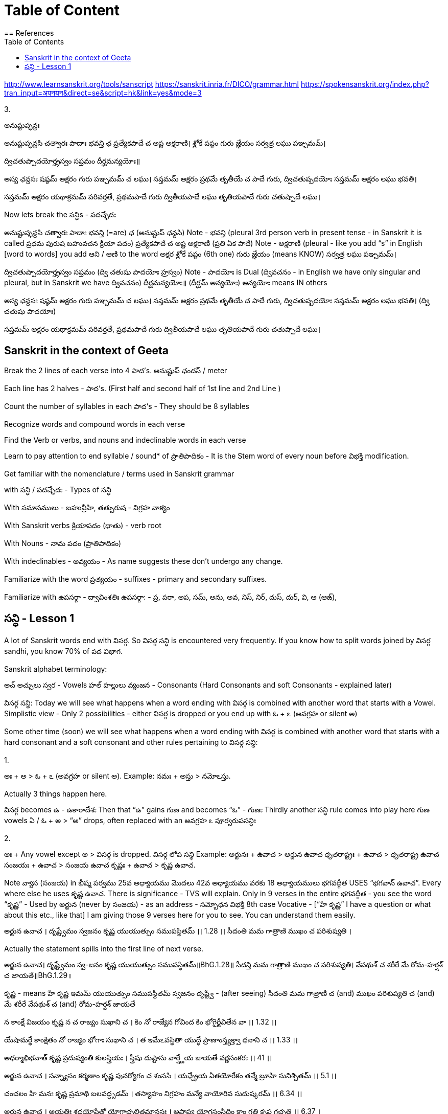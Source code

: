 

:linkcss:
:imagesdir: ./images
:iconsdir: ./icons
:stylesdir: stylesheets/
:stylesheet:  colony.css
:data-uri:
:toc:

= Table of Content
== References

http://www.learnsanskrit.org/tools/sanscript
https://sanskrit.inria.fr/DICO/grammar.html
https://spokensanskrit.org/index.php?tran_input=अपनयन&direct=se&script=hk&link=yes&mode=3

3.


అనుష్టుప్ఛన్దః

అనుష్టుప్ఛన్దసి చత్వారః పాదాః భవన్తి ఛ
ప్రత్యేకపాదే చ అష్ట అక్షరాణి।
శ్లోకే షష్ఠం గురు జ్ఞేయం
సర్వత్ర లఘు పఞ్చమమ్।

ద్విచతుష్పాదయోర్హ్రస్వం సప్తమం
దీర్ఘమన్యయోః॥

అస్య ఛన్దసః
షష్ఠమ్ అక్షరం గురు
పఞ్చమమ్ చ లఘు।
సప్తమమ్ అక్షరం ప్రథమే తృతీయే చ పాదే గురు,
ద్విచతుష్పదయోః సప్తమమ్ అక్షరం లఘు భవతి।

సప్తమమ్ అక్షరం యథాక్రమమ్ పరివర్తతే,
ప్రథమపాదే గురు
ద్వితీయపాదే లఘు
తృతియపాదే గురు
చతుష్పాదే లఘు।

Now lets break the సన్ధిs - పదచ్ఛేదః

అనుష్టుప్ఛన్దసి చత్వారః పాదాః భవన్తి (=are) ఛ (అనుష్టుప్ ఛన్దసి)
Note - భవన్తి (pleural 3rd person verb in present tense - in Sanskrit it is called ప్రధమ పురుష బహువచన క్రియా పదం)
ప్రత్యేకపాదే చ అష్ట అక్షరాణి (ప్రతి ఏక పాదే)
Note - అక్షరాణి (pleural - like you add “s” in English [word to words] you add ఆని / ఆణి to the word అక్షర
శ్లోకే షష్ఠం (6th one) గురు జ్ఞేయం (means KNOW)
సర్వత్ర లఘు పఞ్చమమ్।

ద్విచతుష్పాదయోర్హ్రస్వం సప్తమం (ద్వి చతుషు పాదయోః హ్రస్వం)
Note - పాదయోః is Dual (ద్వివచనం - in English we have only singular and pleural, but in Sanskrit we have ద్వివచనం)
దీర్ఘమన్యయోః॥ (దీర్ఘమ్ అన్యయోః)
అన్యయోః means IN others

అస్య ఛన్దసః
షష్ఠమ్ అక్షరం గురు
పఞ్చమమ్ చ లఘు।
సప్తమమ్ అక్షరం ప్రథమే తృతీయే చ పాదే గురు,
ద్విచతుష్పదయోః సప్తమమ్ అక్షరం లఘు భవతి। (ద్వి చతుషు పాదయోః)

సప్తమమ్ అక్షరం యథాక్రమమ్ పరివర్తతే,
ప్రథమపాదే గురు
ద్వితీయపాదే లఘు
తృతియపాదే గురు
చతుష్పాదే లఘు।

== Sanskrit in the context of Geeta

Break the 2 lines of each verse into 4 పాద’s. అనుష్టుప్ ఛందస్ / meter

Each line has 2 halves - పాద’s. (First half and second half of 1st line and 2nd Line )

Count the number of syllables in each పాద’s - They should be 8 syllables

Recognize words and compound words in each verse

Find the Verb or verbs, and nouns and indeclinable words in each verse

Learn to pay attention to end syllable / sound* of ప్రాతిపాదికం - It is the Stem word of every noun before విభక్తి modification.

Get familiar with the nomenclature / terms used in Sanskrit grammar

with సన్ధి / పదచ్ఛేదః - Types of సన్ధి

With సమాసములు - బహువ్రీహి, తత్పురుష - విగ్రహ వాక్యం

With Sanskrit verbs క్రియాపదం (ధాతు) - verb root

With Nouns - నామ పదం (ప్రాతిపాదికం)

With indeclinables - అవ్యయం - As name suggests these don’t undergo any change.

Familiarize with the word ప్రత్యయం - suffixes - primary and secondary suffixes.

Familiarize with ఉపసర్గా - ద్వావింశతిః ఉపసర్గా: - ప్ర, పరా, అప, సమ్‌, అను, అవ, నిస్‌, నిర్‌, దుస్‌, దుర్‌, వి, ఆ (ఆఙ్‌),

==  సన్ధి - Lesson 1

A lot of Sanskrit words end with విసర్గ.
So విసర్గ సన్ధి is encountered very frequently.
If you know how to split words joined by విసర్గ sandhi, you know 70% of పద విభాగ.

Sanskrit alphabet terminology:

అచ్ అచ్చులు స్వర - Vowels
హల్ హల్లులు వ్యంజన - Consonants (Hard Consonants and soft Consonants - explained later)

విసర్గ సన్ధి:
Today we will see what happens when a word ending with విసర్గ is combined with another word that starts with a Vowel.
Simplistic view - Only 2 possibilities - either విసర్గ is dropped or you end up with ఓ + ఽ (అవగ్రహ or silent అ)

Some other time (soon) we will see what happens when a word ending with విసర్గ is combined with another word that starts with a hard consonant and a soft consonant and other rules pertaining to విసర్గ సన్ధి:

1.

అః + అ > ఓ + ఽ (అవగ్రహ or silent అ).
Example:
నమః + అస్తు > నమోఽస్తు.

Actually 3 things happen here.

విసర్గ becomes ఉ - ఉకారాదేశః
Then that “ఉ” gains గుణ and becomes “ఓ” - గుణః
Thirdly another సన్ధి rule comes into play here గుణ vowels ఏ / ఓ + అ   > “అ” drops, often replaced with an అవగ్రహ ఽ పూర్వరుపసన్ధిః

2.

అః + Any vowel except అ > విసర్గ is dropped.   విసర్గ లోప సన్ధి
Example:
అర్జునః + ఉవాచ > అర్జున ఉవాచ
ధృతరాష్ట్రః + ఉవాచ  > ధృతరాష్ట్ర ఉవాచ
సంజయః + ఉవాచ  >  సంజయ ఉవాచ
కృష్ణః +  ఉవాచ  >  కృష్ణ ఉవాచ.

Note వ్యాస (సంజయ) in భీష్మ పర్వము 25వ అధ్యాయము మొదలు 42వ అధ్యాయము వరకు 18 అధ్యాయములు భగవద్గీత USES “భగవాన్ ఉవాచ”.
Every where else he uses కృష్ణ ఉవాచ. There is significance - TVS will explain.
Only in 9 verses in the entire భగవద్గీత - you see the word “కృష్ణ” -
Used by అర్జున (never by సంజయ) - as an address - సమ్బోధన విభక్తి 8th case Vocative -
[“హే కృష్ణ” I have a question or what about this etc., like that]
I am giving those 9 verses here for you to see. You can understand them easily.

అర్జున ఉవాచ ।
దృష్ట్వేమం స్వజనం కృష్ణ యుయుత్సుం సముపస్థితమ్ ।। 1.28 ।।
సీదంతి మమ గాత్రాణి ముఖం చ పరిశుష్యతి ।

Actually the statement spills into the first line of next verse.

అర్జున ఉవాచ।
దృష్ట్వేమం స్వ-జనం కృష్ణ యుయుత్సుం సముపస్థితమ్॥BhG.1.28॥
సీదన్తి మమ గాత్రాణి ముఖం చ పరిశుష్యతి।
వేపథుశ్ చ శరీరే మే రోమ-హర్షశ్ చ జాయతే॥BhG.1.29॥

కృష్ణ - means హే కృష్ణ
ఇమమ్ యుయుత్సుం సముపస్థితమ్ స్వజనం
దృష్ట్వే - (after seeing)
సీదంతి మమ గాత్రాణి
చ (and)
ముఖం పరిశుష్యతి
చ (and)
మే శరీరే
వేపథుశ్ చ (and)
రోమ-హర్షశ్
జాయతే

న కాంక్షే విజయం కృష్ణ న చ రాజ్యం సుఖాని చ ।
కిం నో రాజ్యేన గోవింద కిం భోగైర్జీవితేన వా ।। 1.32 ।।

యేషామర్థే కాంక్షితం నో రాజ్యం భోగాః సుఖాని చ ।
త ఇమేఽవస్థితా యుద్ధే ప్రాణాంస్త్యక్త్వా ధనాని చ ।। 1.33 ।।

అధర్మాభిభవాత్ కృష్ణ ప్రదుష్యంతి కులస్త్రియః ।
స్త్రీషు దుష్టాసు వార్ష్ణేయ జాయతే వర్ణసంకరః ।। 41 ।।

అర్జున ఉవాచ ।
సన్న్యాసం కర్మణాం కృష్ణ పునర్యోగం చ శంససి ।
యఛ్చ్రేయ ఏతయోరేకం తన్మే బ్రూహి సునిశ్చితమ్ ।। 5.1 ।।

చంచలం హి మనః కృష్ణ ప్రమాథి బలవద్ధృడమ్ ।
తస్యాహం నిగ్రహం మన్యే వాయోరివ సుదుష్కరమ్ ।। 6.34 ।।

అర్జున ఉవాచ ।
అయతిః శ్రద్ధయోపేతో యోగాచ్చలితమానసః ।
అప్రాప్య యోగసంసిద్ధిం కాం గతి కృష్ణ గచ్ఛతి ।। 6.37 ।

ఏతన్మే సంశయం కృష్ణ ఛేత్తుమర్హస్యశేషతః ।
త్వదన్యః సంశయస్యాస్య ఛేత్తా న హ్యుపపద్యతే ।। 6.39 ।।

అర్జున ఉవాచ ।
యే శాస్త్రవిధిముత్సృజ్య యజంతే శ్రద్దయాన్వితాః ।
తేషాం నిష్ఠా తు కా కృష్ణ సత్వమాహో రజస్తమః ।। 17.1 ।।

In all these 9 verses the word “కృష్ణ” is used as an address - సమ్బోధన విభక్తి 8th case Vocative -
[“హే కృష్ణ” I have a question or what about this etc., like that]




@Courtesy: Dr.Lakshmana Rao Ayyagari. @copy-right to Raghavi Janaswamy and Dr.Lakshamana Rao Ayyagari

